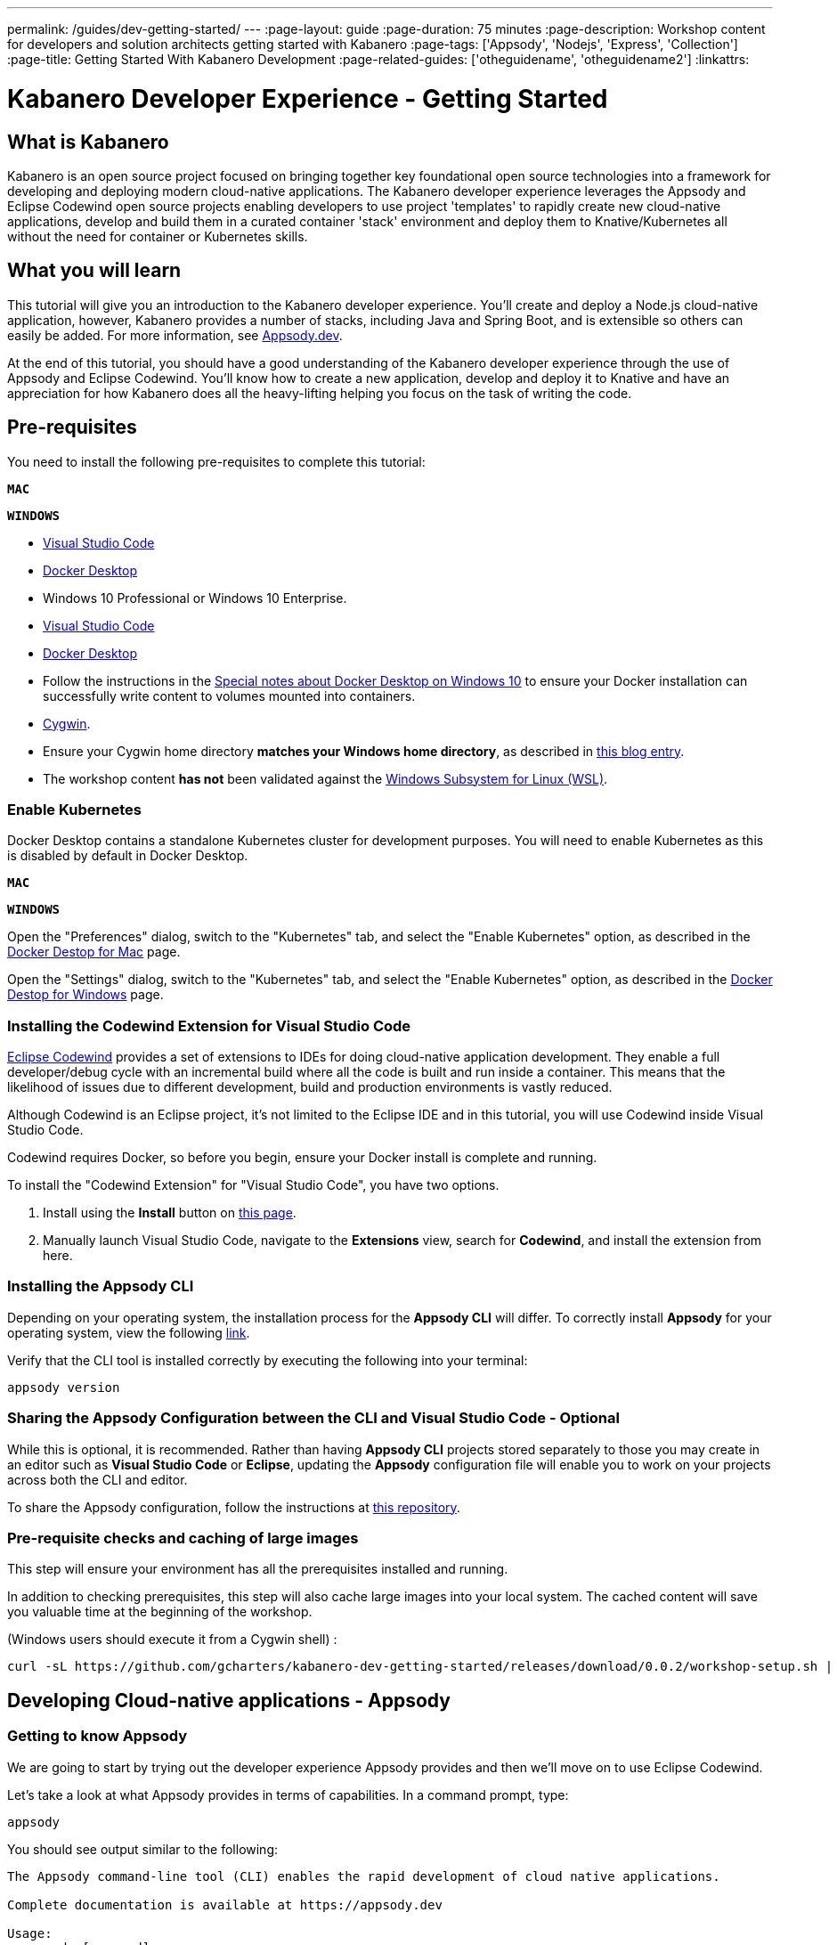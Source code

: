 ---
permalink: /guides/dev-getting-started/
---
:page-layout: guide
:page-duration: 75 minutes
:page-description: Workshop content for developers and solution architects getting started with Kabanero
:page-tags: ['Appsody', 'Nodejs', 'Express', 'Collection']
:page-title: Getting Started With Kabanero Development
:page-related-guides: ['otheguidename', 'otheguidename2']
:linkattrs:

= Kabanero Developer Experience - Getting Started

////
Copyright 2019 IBM Corporation and others.

Licensed undser the Apache License, Version 2.0 (the "License");
you may not use this file except in compliance with the License.
You may obtain a copy of the License at

http:www.apache.org/licenses/LICENSE-2.0

Unless required by applicable law or agreed to in writing, software
distributed under the License is distributed on an "AS IS" BASIS,
WITHOUT WARRANTIES OR CONDITIONS OF ANY KIND, either express or implied.
See the License for the specific language governing permissions and
limitations under the License.
////

:kabanero-collection: v0.2.0-beta1

== What is Kabanero

Kabanero is an open source project focused on bringing together key
foundational open source technologies into a framework for developing
and deploying modern cloud-native applications. The Kabanero developer
experience leverages the Appsody and Eclipse Codewind open source
projects enabling developers to use project 'templates' to rapidly
create new cloud-native applications, develop and build them in a
curated container 'stack' environment and deploy them to
Knative/Kubernetes all without the need for container or Kubernetes
skills.

== What you will learn

This tutorial will give you an introduction to the Kabanero developer
experience. You’ll create and deploy a Node.js cloud-native application, 
however, Kabanero provides a number of stacks,
including Java and Spring Boot, and is extensible so others can easily
be added. For more information, see https://appsody.dev/[Appsody.dev].

At the end of this tutorial, you should have a good understanding of the
Kabanero developer experience through the use of Appsody and Eclipse
Codewind. You’ll know how to create a new application, develop and
deploy it to Knative and have an appreciation for how Kabanero does all
the heavy-lifting helping you focus on the task of writing the code.


== Pre-requisites

You need to install the following pre-requisites to
complete this tutorial:

[.tab_link.mac_link]
`*MAC*`

[.tab_link.windows_link]
`*WINDOWS*`

[.tab_content.mac_section]
--
- https://code.visualstudio.com/[Visual Studio Code]
- https://docs.docker.com/docker-for-mac/[Docker Desktop]

--

[.tab_content.windows_section]
--
- Windows 10 Professional or Windows 10 Enterprise.
- https://code.visualstudio.com/[Visual Studio Code]
- https://docs.docker.com/docker-for-windows/[Docker Desktop]
- Follow the instructions in the
link:docker-windows-aad[Special notes about Docker Desktop on Windows
10] to ensure your Docker installation can successfully write content to
volumes mounted into containers.
- https://www.cygwin.com/[Cygwin].
- Ensure your Cygwin home directory *matches your Windows home directory*, as
described in
https://ryanharrison.co.uk/2015/12/01/cygwin-change-home-directory.html[this
blog entry]. 
- The workshop content *has not* been validated against the
https://docs.microsoft.com/en-us/windows/wsl[Windows Subsystem for Linux
(WSL)].
--

=== Enable Kubernetes 

Docker Desktop contains a standalone Kubernetes cluster for development purposes.
You will need to enable Kubernetes as this is disabled by default in Docker Desktop. 

[.tab_link.mac_link]
`*MAC*`

[.tab_link.windows_link]
`*WINDOWS*`

[.tab_content.mac_section]
Open the "Preferences" dialog, switch to the "Kubernetes" tab, and select the "Enable Kubernetes" 
option, as described in the 
https://docs.docker.com/docker-for-mac/#kubernetes[Docker Destop for Mac] page.

[.tab_content.windows_section]
Open the "Settings" dialog, switch to the "Kubernetes" tab, and select the "Enable Kubernetes" 
option, as described in the 
https://docs.docker.com/docker-for-windows/#kubernetes[Docker Destop for Windows] page.


=== Installing the Codewind Extension for Visual Studio Code

https://www.eclipse.org/codewind/[Eclipse Codewind] provides a set of extensions to IDEs for doing
cloud-native application development. They enable a full developer/debug
cycle with an incremental build where all the code is built and run
inside a container. This means that the likelihood of issues due to
different development, build and production environments is vastly
reduced.

Although Codewind is an Eclipse project, it’s not limited to the Eclipse
IDE and in this tutorial, you will use Codewind inside Visual Studio
Code.

Codewind requires Docker, so before you begin, ensure your Docker
install is complete and running.

To install the "Codewind Extension" for "Visual Studio Code", you have
two options.

. Install using the *Install* button on
https://marketplace.visualstudio.com/items?itemName=IBM.codewind[this
page].
. Manually launch Visual Studio Code, navigate to the *Extensions* view,
search for *Codewind*, and install the extension from here.

=== Installing the Appsody CLI

Depending on your operating system, the installation process for the
*Appsody CLI* will differ. To correctly install *Appsody* for your
operating system, view the following
https://appsody.dev/docs/getting-started/installation[link].

Verify that the CLI tool is installed correctly by executing the
following into your terminal:

[source, role='command']
```
appsody version
```

=== Sharing the Appsody Configuration between the CLI and Visual Studio Code - Optional

While this is optional, it is recommended. Rather than having *Appsody
CLI* projects stored separately to those you may create in an editor
such as *Visual Studio Code* or *Eclipse*, updating the *Appsody*
configuration file will enable you to work on your projects across both
the CLI and editor.

To share the Appsody configuration, follow the instructions at
https://github.com/eclipse/codewind-appsody-extension#optional-using-the-same-appsody-configuration-between-local-cli-and-codewind[this
repository].

=== Pre-requisite checks and caching of large images

This step will ensure your environment has all the prerequisites
installed and running.

In addition to checking prerequisites, this step will also cache large
images into your local system. The cached content will save you valuable
time at the beginning of the workshop.

(Windows users should execute it from a Cygwin shell) :

[source, role='command']
```
curl -sL https://github.com/gcharters/kabanero-dev-getting-started/releases/download/0.0.2/workshop-setup.sh | bash
```

== Developing Cloud-native applications - Appsody

=== Getting to know Appsody

We are going to start by trying out the developer experience Appsody
provides and then we’ll move on to use Eclipse Codewind.

Let’s take a look at what Appsody provides in terms of capabilities. In
a command prompt, type:

[source, role='command']
```
appsody
```

You should see output similar to the following:

[source, role="no_copy"]
----
The Appsody command-line tool (CLI) enables the rapid development of cloud native applications.

Complete documentation is available at https://appsody.dev

Usage:
  appsody [command]

Available Commands:
  build       Locally build a docker image of your appsody project
  completion  Generates bash tab completions
  debug       Run the local Appsody environment in debug mode
  deploy      Build and deploy your Appsody project to your Kubernetes cluster
  extract     Extract the stack and your Appsody project to a local directory
  help        Help about any command
  init        Initialize an Appsody project with a stack and template app
  list        List the Appsody stacks available to init
  operator    Install or uninstall the Appsody operator from your Kubernetes cluster.
  repo        Manage your Appsody repositories
  run         Run the local Appsody environment for your project
  stop        Stops the local Appsody docker container for your project
  test        Test your project in the local Appsody environment
  version     Show Appsody CLI version

Flags:
      --config string   config file (default is $HOME/.appsody/.appsody.yaml)
      --dryrun          Turns on dry run mode
  -h, --help            help for appsody
  -v, --verbose         Turns on debug output and logging to a file in $HOME/.appsody/logs

Use "appsody [command] --help" for more information about a command.
----

The Appsody CLI has a number of *Commands*. The majority of these
commands are for working with stacks: build, debug, run stop, test, and
extract, list.

Let’s take a look at what stacks we have available by entering:

[source, role='command']
```
appsody list
```

This command lists the available stacks and you should see something
like:

[source, role="no_copy"]
----
REPO                    ID                          VERSION     TEMPLATES   DESCRIPTION                                              
appsodyhub              java-microprofile           0.2.11      *default    Eclipse MicroProfile using OpenJ9 and Maven              
appsodyhub              java-spring-boot2           0.3.8       *default    Spring Boot using OpenJ9 and Maven                       
appsodyhub              nodejs                      0.2.5       *simple     Runtime for Node.js applications                         
appsodyhub              nodejs-express              0.2.5       *simple     Express web framework for Node.js                        
appsodyhub              nodejs-loopback             0.1.3       *scaffold   LoopBack API framework for Node.js                       
appsodyhub              swift                       0.1.4       *simple     Runtime for Swift applications
----

You’ll see that with the stacks available, we can develop new
cloud-native applications using Java, Node.js or Swift, with a number of
different, popular frameworks.

You can also register new repositories containing stacks created from
the ground up or as forks of the default stacks shipped with Appsody

To illustrate that point, we can register the repository for 
Kabanero collections, using the following command:

[source, role='command']
```
appsody repo add kabanero https://github.com/kabanero-io/collections/releases/download/v0.2.0-beta1/kabanero-index.yaml

appsody repo list
```

You should see an output similar to this:

[source, role="no_copy"]
----
NAME       	URL                                                                                          
*appsodyhub	https://github.com/appsody/stacks/releases/latest/download/incubator-index.yaml              
kabanero   	https://github.com/kabanero-io/collections/releases/download/v0.2.0-beta1/kabanero-index.yaml
----

`+Appsodyhub+` is the location where the appsody project releases its
stacks. The `+*+` indicates that this is the default repository. We can
instruct appsody to set the new kabanero repository as the default repository:

....
$ appsody repo set-default kabanero
Your default repository is now set to kabanero

$ appsody repo list

NAME      	URL                                                                                          
*kabanero 	https://github.com/kabanero-io/collections/releases/download/v0.2.0-beta1/kabanero-index.yaml
appsodyhub	https://github.com/appsody/stacks/releases/latest/download/incubator-index.yaml       
....




=== Creating a new Project with Appsody

Make a directory to contain your project:

[.tab_link.mac_link]
`*MAC*`

[.tab_link.windows_link]
`*WINDOWS*`

[.tab_content.mac_section]
--
[source, role='command']
```
mkdir -p ~/workspace/kabanero-workshop/nodejs
cd ~/workspace/kabanero-workshop/nodejs
```
--

[.tab_content.windows_section]
--
[source, role='command']
```
mkdir %USERPROFILE%\workspace\kabanero-workshop\nodejs
cd %USERPROFILE%\workspace\kabanero-workshop\nodejs
```
--

Create the new project. This project will be using the Node.JS Express framework.

[source, role='command']
appsody init kabanero/nodejs-express


When the build completes, you should see something like:

[source, role="no_copy"]
...
[InitScript] [INFO] ------------------------------------------------------------------------
[InitScript] [INFO] BUILD SUCCESS
[InitScript] [INFO] ------------------------------------------------------------------------
[InitScript] [INFO] Total time: 0.800 s
[InitScript] [INFO] Finished at: 2019-09-02T15:52:41+01:00
[InitScript] [INFO] ------------------------------------------------------------------------
Successfully initialized Appsody project


Open up the project in VS Code.

[source, role='command']
code .

Special note for compiled languages, such as Java: To experience the incremental 
update during development you will need an IDE that automatically compiles the source files each time
they are saved. For instance, VS Code (with the Red Hat
`+Language Support for Java+`), Eclipse and IntelliJ IDEA are all known
to work.


Expand the project `+src+` and you should see a structure and code like
this:

This project template was designed with simplicity in mind, containing only
a skeleton Node.JS application and Appsody control files:

[source, role="no_copy"]
```
./test/test.js
./.gitignore
./package-lock.json
./package.json
./.appsody-config.yaml
./.vscode/launch.json
./.vscode/tasks.json
./app.js
```


=== Live coding with Appsody

Let’s start the new application ready to make some edits. Enter the
following command:

[source, role='command']
appsody run

The run command for this stack has been set up to run the application 
with `node` and use hot code updates to reflect code changes made
to the source tree.

After a while you should see output similar to the following:

[source, role="no_copy"]
Running development environment...
Pulling docker image dev.local/nodejs-express:SNAPSHOT
Running command: docker pull dev.local/nodejs-express:SNAPSHOT
Error response from daemon: Get https://dev.local/v2/: Service Unavailable
[Warning] Docker image pull failed: exit status 1
Using local cache for image dev.local/nodejs-express:SNAPSHOT
Running docker command: docker run --rm -p 3000:3000 -p 8080:8080 -p 9229:9229 --name node-js-dev -v /Users/nastacio/workspace/kabanero-workshop/nodejs/:/project/user-app -v node-js-deps:/project/user-app/node_modules -v /Users/nastacio/.appsody/appsody-controller:/appsody/appsody-controller -t --entrypoint /appsody/appsody-controller dev.local/nodejs-express:SNAPSHOT --mode=run
[Container] Running APPSODY_PREP command: npm install --prefix user-app
added 170 packages from 578 contributors and audited 295 packages in 3.639s
[Container] found 0 vulnerabilities
[Container] 
Running command:  npm start
[Container] Running command:  npm start
[Container] Wait received error on APPSODY_RUN/DEBUG/TEST signal: interrupt
[Container] 
[Container] > nodejs-express@0.2.6 start /project
[Container] > node server.js
[Container] 
[Container] [Tue Oct  8 15:04:22 2019] com.ibm.diagnostics.healthcenter.loader INFO: Node Application Metrics 5.0.5.201910032155 (Agent Core 4.0.5)
[Container] [Tue Oct  8 15:04:23 2019] com.ibm.diagnostics.healthcenter.mqtt INFO: Connecting to broker localhost:1883
[Container] App started on PORT 3000
[Container] Running command:  npm start
[Container] [Warning] Wait Received error starting process of type APPSODY_RUN/DEBUG/TEST_ON_CHANGE while running command: npm start error received was: signal: interrupt
[Container] 
[Container] > nodejs-express@0.2.6 start /project
[Container] > node server.js
[Container] 
[Container] [Tue Oct  8 15:04:23 2019] com.ibm.diagnostics.healthcenter.loader INFO: Node Application Metrics 5.0.5.201910032155 (Agent Core 4.0.5)
[Container] [Tue Oct  8 15:04:24 2019] com.ibm.diagnostics.healthcenter.mqtt INFO: Connecting to broker localhost:1883
[Container] App started on PORT 3000


Let’s now make a code change. The Node.js Express stack can dynamically 
update the running application without needing a restart.

First, navigate to the REST application endpoint to confirm that there
are no esources available. Open the following link in your
browser:

http://localhost:3000/resource

You should see an `+Not Found+` response.

Modify the app.js source file to include the extra "/resource" REST path:

[source,nodejs]
----
const app = require('express')()

app.get('/', (req, res) => {
  res.send("Hello from Appsody!");
});

app.get('/resource', (req, res) => {
  res.send("Resource from Appsody!");
});

module.exports.app = app;
----

You should see that upon saving the file the source code change is detected 
and the application updated:

[source, role="no_copy"]
[Container] Running command:  npm start
[Container] [Warning] Wait Received error starting process of type APPSODY_RUN/DEBUG/TEST_ON_CHANGE while running command: npm start error received was: signal: interrupt
[Container] 
[Container] > nodejs-express@0.2.6 start /project
[Container] > node server.js
[Container] 
[Container] [Tue Oct  8 15:38:53 2019] com.ibm.diagnostics.healthcenter.loader INFO: Node Application Metrics 5.0.5.201910032155 (Agent Core 4.0.5)
[Container] [Tue Oct  8 15:38:53 2019] com.ibm.diagnostics.healthcenter.mqtt INFO: Connecting to broker localhost:1883
[Container] App started on PORT 3000


Now if you browse http://localhost:3000/resource, you should see the message 
`+Resource from Appsody!+` instead of the original `+Not Found+` message 

Try changing the message in `+app.js+` saving and
refreshing the page. You’ll see it only takes a few seconds for the
change to take effect.

When you’re done, type `+Ctrl-C+` to end the appsody run.

=== Deploying to Kubernetes

You’ve finished writing your code and want to deploy to Kubernetes. The
Kabanero project integrates Tekton as a CI/CD pipeline for deploying to
Kubernetes (including Knative and Istio). This enables you to commit
your changes to a git repo and have a Tekton pipeline build and
potentially deploy the project.

A full Kabanero set-up was considered too much for this workshop, so
here we are going to make use of a nice little feature from Appsody,
`+appsody deploy+`. In the terminal in the root of your project, type:

[source, role='command']
appsody deploy

At the end of the deploy, you should see an output like this:

[source, role="no_copy"]
Built docker image dev.local/nodejs
Using applicationImage of: dev.local/nodejs
Attempting to apply resource in Kubernetes ...
Running command: kubectl apply -f app-deploy.yaml --namespace default
Deployment succeeded.
Appsody Deployment name is: nodejs
Running command: kubectl get rt nodejs -o jsonpath="{.status.url}" --namespace default
Attempting to get resource from Kubernetes ...
Running command: kubectl get route nodejs -o jsonpath={.status.ingress[0].host} --namespace default
Attempting to get resource from Kubernetes ...
Running command: kubectl get svc nodejs -o jsonpath=http://{.status.loadBalancer.ingress[0].hostname}:{.spec.ports[0].nodePort} --namespace default
Deployed project running at http://localhost:30062

The very last line tells you where the application is available. Let’s
call the resource by opening this endpoint in the browser:

http://localhost:30062/resource

You should now see the response from your JAX-RS resource.

Let’s take a look at the deployment. Enter:

[source, role='command']
kubectl get all


You should see an output similar to this:

[source, role="no_copy"]
--
NAME                                    READY   STATUS    RESTARTS   AGE
pod/appsody-operator-6bbddbd455-r65vp   1/1     Running   0          6m57s
pod/nodejs-7d84ddc98d-r7bnj             1/1     Running   0          44s


NAME                       TYPE        CLUSTER-IP       EXTERNAL-IP   PORT(S)          AGE
service/appsody-operator   ClusterIP   10.100.219.241   <none>        8383/TCP         6m51s
service/kubernetes         ClusterIP   10.96.0.1        <none>        443/TCP          9m13s
service/nodejs             NodePort    10.110.138.128   <none>        3000:30062/TCP   44s


NAME                               READY   UP-TO-DATE   AVAILABLE   AGE
deployment.apps/appsody-operator   1/1     1            1           6m57s
deployment.apps/nodejs             1/1     1            1           44s

NAME                                          DESIRED   CURRENT   READY   AGE
replicaset.apps/appsody-operator-6bbddbd455   1         1         1       6m57s
replicaset.apps/nodejs-7d84ddc98d             1         1         1       44s
--

The entries with `+nodejs+` are your applications. The
`+appsody-operator+` are those used by Appsody to perform the
deployment.

It’s worth noting at this point that this deployment was achieved
without us having to write, or understand, a Dockerfile or Kubernetes
deployment yaml.

Now list the files in your project directory. You should see something
like this:

[source, role="no_copy"]
....
-rw-r--r--  1 nastacio  staff    628 Oct  8 14:05 app-deploy.yaml
-rw-r--r--  1 nastacio  staff    130 Oct  8 14:02 app.js
-rw-r--r--  1 nastacio  staff  51421 Oct  8 14:02 package-lock.json
-rw-r--r--  1 nastacio  staff    455 Oct  8 14:02 package.json
drwxr-xr-x  3 nastacio  staff     96 Oct  8 14:02 test
....

The `+app-deploy.yaml+` is generated from the stack and used to deploy
to Kubernetes. If you look inside the file, you’ll see entries for
`+liveness+` and `+readiness+` probes, metrics, and the service port.

Check out the `+liveness+` and `+readiness+` endpoints by pointing your
browser at the following URLs, remembering to replace the port numbers with
the port numbers from the output of the `appsody deploy` command:

* http://localhost:30062/live
* http://localhost:30062/ready

You should see something like:

[source,json]
----
// http://localhost:30062/ready

{
    "status":"UP",
    "checks":[]
}
----

These endpoints are provided by the stack health checks generated
by the project starter.

Finally, let’s undeploy the application by entering:

[source, role='command']
```
appsody deploy delete
```


You should see an output something like this:

[source, role="no_copy"]
----
....
Deleting deployment using deployment manifest app-deploy.yaml
Attempting to delete resource from Kubernetes...
Running command: kubectl delete -f app-deploy.yaml --namespace default
Deployment deleted
....
----

Check that everything was undeployed using:

[source, role='command']
```
kubectl get all
```

You should see output similar to this:

[source, role="no_copy"]
....
NAME                                    READY   STATUS    RESTARTS   AGE
pod/appsody-operator-6bbddbd455-r65vp   1/1     Running   0          13m


NAME                       TYPE        CLUSTER-IP       EXTERNAL-IP   PORT(S)    AGE
service/appsody-operator   ClusterIP   10.100.219.241   <none>        8383/TCP   13m
service/kubernetes         ClusterIP   10.96.0.1        <none>        443/TCP    15m


NAME                               READY   UP-TO-DATE   AVAILABLE   AGE
deployment.apps/appsody-operator   1/1     1            1           13m

NAME                                          DESIRED   CURRENT   READY   AGE
replicaset.apps/appsody-operator-6bbddbd455   1         1         1       13m
....

What if you decide you want to see the Container and Kubernetes
configuration that Appsody is using, or you want to take your project
elsewhere? You can do this as follows. Enter:

[source, role='command']
```
appsody extract --target-dir tmp-extract
```

You should see output similar to:

[source, role="no_copy"]
....
Extracting project from development environment
Pulling docker image dev.local/nodejs-express:SNAPSHOT
Running command: docker pull dev.local/nodejs-express:SNAPSHOT
Error response from daemon: Get https://dev.local/v2/: Service Unavailable
[Warning] Docker image pull failed: exit status 1
Using local cache for image dev.local/nodejs-express:SNAPSHOT
[Warning] The stack image does not contain APPSODY_PROJECT_DIR. Using /project
Running command: docker create --name nodejs-extract -v /Users/nastacio/workspace/kabanero-workshop/nodejs/:/project/user-app dev.local/nodejs-express:SNAPSHOT
Running command: docker cp nodejs-extract:/project /Users/nastacio/.appsody/extract/nodejs
Running command: docker rm nodejs-extract -f
Project extracted to /Users/nastacio/workspace/kabanero-workshop/nodejs/tmp-extract
....

Let’s take a look at the extracted project:

[.tab_link.mac_link]
`*MAC*`

[.tab_link.windows_link]
`*WINDOWS*`

[.tab_content.mac_section]
--
[source, role='command']
```
cd ~/workspace/kabanero-workshop/nodejs/tmp-extract
ls -al
```
--

[.tab_content.windows_section]
--
[source, role='command']
```
cd %USERPROFILE%\workspace\kabanero-workshop\nodejs\tmp-extract
dir
```
--

You should see output similar to the following:

[source, role="no_copy"]
....
drwxr-xr-x   10 nastacio  staff    320 Oct  3 17:55 .
drwxr-xr-x   11 nastacio  staff    352 Oct  8 14:15 ..
-rw-r--r--    1 nastacio  staff     48 Oct  3 14:41 .dockerignore
-rw-r--r--    1 nastacio  staff    878 Oct  3 14:41 Dockerfile
drwxr-xr-x  274 nastacio  staff   8768 Oct  3 17:55 node_modules
-rw-r--r--    1 nastacio  staff  92237 Oct  3 17:55 package-lock.json
-rw-r--r--    1 nastacio  staff    659 Oct  3 14:41 package.json
-rw-r--r--    1 nastacio  staff   1462 Oct  3 14:41 server.js
drwxr-xr-x    3 nastacio  staff     96 Oct  3 14:41 test
drwxr-xr-x   10 nastacio  staff    320 Oct  8 14:04 user-app
....

These are the files for the project, including those provided by the
stack. For example, the `+package.json+` has the core application definition 
for your application, and the `+Dockerfile+` is the one used to build and package
the application. The `+user-app+` is the Node.js project for your
application.

That’s it for the Appsody part of the workshop. You’ve seen how Appsody
`+stacks+` and `+templates+` make it easy to get started with a new
project with a curated and consistent dev and production environment.
You’ve also seen how Appsody makes it really easy to build
production-ready containers and deploy them to a Kubernetes environment.
Let’s now take a look at Codewind.

== Developing Cloud-native applications - Codewind

=== Using a Custom Appsody Stack from Codewind

By default, Codewind has integration for the Kabanero stacks, which are 
based on the stacks released by the Appsody project. 

It is worth looking at the Codewind configuration to understand how to
eventually include references to custom stacks, such as the one we will 
be building in this workshop.

In order to include additional stacks to the list of stacks available
inside Codewind, you can add them through the template sources panel.
Right-click the Projects icon in the Codewind section of the Visual Code
Studio Explorer and select "Manage Template Sources":

Make sure you have "Kabanero Collections" enabled and "Appsody Stacks"
disabled, otherwise you may see stacks with the same name and descriptions
in the list of stack options when creating a new Codewind project.

.Codewind template sources 
image::/img/guide/kab-workshop-codewind-template-sources.png[link="/img/guide/kab-workshop-codewind-template-sources.png" alt="Codewind template sources"]

You’re now ready to use the Kabanero collections from within Codewind.

=== Creating a new Codewind Project

We’ve seen how the Appsody CLI helps create, build and deploy projects
based on stacks and templates. Let’s now see how Codewind augments the
Appsody experience with tools for cloud-native development.

We’re going to start by creating a new Node.js project. These first
steps are the same for all the supported project types.

To get started with writing the project, hover over the *Projects* entry
underneath *Codewind* in *Visual Studio Code* and press the *+* icon to
create a new project.

.New Codewind project 
image::/img/guide/kab-workshop-new-project.png[link="/img/guide/kab-workshop-new-project.png" alt="New Codewind project"]


You should see a list of project types you can create. Select the
`+Kabanero Collections+` group, then select `Appsody Node.js Express simple template`.

.New Node.js Express project 
image::/img/guide/kab-workshop-codewind-new-nodejs.png[link="/img/guide/kab-workshop-codewind-new-nodejs.png" alt="New Node.js Express project"]

In the next field give the project a name, e.g `+kabanero-node-project+`

Press `+Enter+` to create the project.

The project has been generated and will now be building. To see the
progress, expand `+Codewind+` -> `+Projects+` and right click the menu
options `+Show all logs+`:

After a little while you should see the following log message:

[source, role="no_copy"]
....
Removing intermediate container 13648583c48c
 ---> 6f9d1a63dd11
Step 10/10 : CMD ["npm", "start"]
 ---> Running in 57255d64995d
Removing intermediate container 57255d64995d
 ---> bab327cf0931
Successfully built bab327cf0931
Successfully tagged cw-kabaneronodeproject-55db2350-ea0d-11e9-b965-597841276b82:latest
....

And the state for the project should change to `+Running+`:

.Node.js Express project running
image::/img/guide/kab-workshop-codewind-nodejs-running.png[link="/img/guide/kab-workshop-codewind-nodejs-running.png" alt="Node.js Express project running"]

The generated project contains all the boiler-plate code to get started
with developing a Node.js Express application. This is the exact same
code we saw generated for the new Appsody project.

To access the application endpoint in a browser, select the *Open App*
icon next to the project’s name, or right-click on the project and
select the `+Open App+` menu option. This opens up the application in
the running container showing a welcome page for the project.

.Launch Node.js Express application
image::/img/guide/kab-workshop-codewind-launch-nodejs.png[link="/img/guide/kab-workshop-codewind-launch-nodejs.png" alt="Launch Node.js Express application"]

Let’s take a look at the code. In the *Visual Studio Code Explorer* you should see
an entry with your Codewind project name. If you don’t find
it, right-click on the project and choose `+Add Folder to Workspace+`.
In the workspace view, expand the project and the sub-folders to show
all the files created from the Appsody template (Note, the template is
not intended to be a sample as most people would end up having to delete
the code each time, it aims to provide the starter code, server
configuration and build to which you can add your code).

The main source file is *app.js*, which serves the root path of your REST API.

Let’s modify that file to add the "/resource" REST endpoint to your application:

[source,node]
----
const app = require('express')()

app.get('/', (req, res) => {
  res.send("Hello from Appsody!");
});
 
app.get('/resource', (req, res) => {
  res.send("Resource from Appsody!");
});

module.exports.app = app;
----

Any changes you make to your code will automatically be 
re-deployed by *Codewind*, and viewed in your browser.

If you still have the logs `+OUTPUT+` tab open you will see that the
code is compiled and the application restarted. You should see messages
like:

[source, role="no_copy"]
....
[Container] > nodejs-express@0.2.6 start /project
[Container] > node server.js
[Container] 
[Container]  Wed Oct  9 01:44:20 2019  com.ibm.diagnostics.healthcenter.loader INFO: Node Application Metrics 5.0.5.201910041526 (Agent Core 4.0.5)
[Container]  Wed Oct  9 01:44:21 2019  com.ibm.diagnostics.healthcenter.mqtt INFO: Connecting to broker localhost:1883
[Container] App started on PORT 3000
....

Point your browser at the new resource (note, `+<port>+` is the port
number you saw when you first opened the application):

[source, role="no_copy"]
....
http://127.0.0.1:<port>/resource
....

You should see the following response:

[source, role="no_copy"]
....
Resource from Appsody!
....

=== Looking Inside the Container

During development you may need to look inside the container to see
what’s deployed and configured. Codwind makes this easy. Select the
`+Open Container Shell+` option:

.Open Container Shell
image::/img/guide/kab-workshop-codewind-shell.png[link="/img/guide/kab-workshop-codewind-shell.png" alt="Open Container Shell"]

The following shows the files and location where the shell opens inside
the container. This is the root of your project.

.Listing application files from container shell
image::/img/guide/kab-workshop-codewind-shell-commands.png[link="/img/guide/kab-workshop-codewind-shell-commands.png" alt="Listing application files from container shell"]

You can navigate around the various directories for the application
and its dependencies.

=== Viewing Application Metrics

Let’s take a look at the application metrics built in to Codewind.
Right-click on the application and select `+Open Application Monitor+`:

This should open a page in your browser showing the metrics
dashboard with various system resource and response time data.
To make it more interesting,
hit the REST endpoint a few times to see the effects. You should end up
with a dashboard looking something like:

.Codewind Application Metrics Dashboard
image::/img/guide/kab-workshop-codewind-performance.png[link="/img/guide/kab-workshop-codewind-performance.png" alt="Codewind Application Metrics Dashboard"]

The dashboard helps you understand the runtime characteristics of your
service. Keep the dashboard open for now.

=== Running Load Tests

Let’s now take a look at the load testing support of Codewind.
Right-click on the application and select
`+Open Performance Dashboard+`:

In a browser tab you should see the Codewind performance dashboard.
Click on `+Edit load run settings+` and change the path to point to the
REST service endpoint `+/resource+` and click `+Save+` to save
the settings. Click `+Run Load Test+`, in the dialog, give the test a
name `+Test 1+` and choose `+Run+`:

.Edit load run settings
image::/img/guide/kab-workshop-codewind-edit-load-test.png[link="/img/guide/kab-workshop-codewind-edit-load-test.png" alt="Edit load run settings"]

When the tests are complete you should see results similar to the
following (you may need to click refresh in the browser). Click the
check-boxes for `+Response+`, `+Hits+`, `+CPU+` and `+Memory+`.

.Load test results
image::/img/guide/kab-workshop-codewind-performance-test.png[link="/img/guide/kab-workshop-codewind-performance-test.png" alt="Load test results"]

To see the effect of the load test on the service, take a look at the
metrics dashboard you opened earlier. You should see spikes in the
various measures.

Let’s do some development and degrade the performance of the services.
Update the `+GET+` method with the following and save the file. As
before, the application will be automatically updated:

[source,java]
----
app.get('/resource', (req, res) => {
  setTimeout(function() {
    res.send("Resource from Appsody!");
  }, 3000);  
});
----

In the performance dashboard, click `+Run Load Test+`, give the test
another name, e.g. `+Test 2+`, and click `+Run+`. When the tests
complete, you should see results similar to the following:

.Load test results after performance degradation
image::/img/guide/kab-workshop-codewind-performance-test-2.png[link="/img/guide/kab-workshop-codewind-performance-test-2.png" alt="Load test results after performance degradation"]


We can see clearly from the chart that the response time has increased.
Revisit the metrics dashboard and we can also see the response time
increase:

.Application metrics after performance degradation
image::/img/guide/kab-workshop-codewind-performance-2.png[link="/img/guide/kab-workshop-codewind-performance-2.png" alt="Application metrics after performance degradation"]

=== Deploy the Project to Knative or Kubernetes via the CLI

The project you created is a normal Appsody project and so can be worked
with using the Appsody CLI. As per the Appsody part of this workshop,
deploy the application to Kubernetes using:

[.tab_link.mac_link]
`*MAC*`

[.tab_link.windows_link]
`*WINDOWS*`

[.tab_content.mac_section]
--
[source, role='command']
....
cd ~/codewind-workspace/kabanero-node-project
appsody deploy
....
--

[.tab_content.windows_section]
--
[source, role='command']
....
cd c:\codewind-workspace\kabanero-node-project
appsody deploy
....
--

If this was successful, the output of this command should be:

[source, role="no_copy"]
....
Deployed project running at http://localhost:<port>
....

Test the endpoint by opening:

[source, role="no_copy"]
....
http://127.0.0.1:<port>/resource
....

You should see the following response:

[source, role="no_copy"]
....
Resource from Appsody!
....

Congratulations! Your application is now accessible through Knative/Kubernetes.

You can undeploy the application using:

[source, role='command']
....
appsody deploy delete
....

== Working with Kabanero Collections

A collection includes everything you need to create a microservice in a
single container image, along with an enterprise-grade deployment &
integrated continuous delivery choice. Collections are developed by
application architects to match their organizational and product
requirements and work as the basis for applications created by
application developers.

A collection is defined by a combination of a stack (container images
and application templates), build/CD conventions, and deployment
best-practices.

The workshop will cover various aspects of the customization of an
existing collection, which will better prepare you for eventually
creating an entirely new collection after the workshop. 

Kabanero Collections are custom Appsody Stacks and follow the same
development process described in the
https://appsody.dev/docs/stacks/create["Creating a Stack"] section of
the Appsody website, which will be referenced throughout this section. 


=== Stacks

A https://appsody.dev/docs/stacks/stacks-overview[stack] contains at
least one pre-built container image, with the resulting runtime being
tailored to the target runtime. An application architect may to specify
different tunning parameters for a single image, such as dynamic code
reloading for development environments, or provide distinct images for
different purposes, such as an image stripped out of shell support for
production environments.

You can study the internal file structure of a stack in more detail
https://appsody.dev/docs/stacks/stack-structure[here].

=== Workshop custom stack

We are going to use a custom stack created for this workshop. Anybody can
write a stack or customize a stack for use by others. Maybe you want to
add support for another language or framework, or perhaps your company
has additional governance requirements that you want to add into an
existing stack. We’ll go into more details on stack development later,
but for now, let’s add in the stack we’ll use in this part of the
workshop.

The preparation steps for the workshop cloned the Kabanero collections
repository to your local workstation (see snippet of cloning steps below), 
so we can make local modifications and 
use `appsody stack` commands to build the custom versions of collections.

[source, role="no_copy"]
....
workshop_dir=$(echo ~)"/workspace/kabanero-workshop"

[ ! -e "${workshop_dir}/collections" ] && \
( mkdir -p "${workshop_dir}"
  cd "${workshop_dir}"
  git clone https://github.com/kabanero-io/collections )
....


The https://github.com/kabanero-io/collections[Kabanero Collections repository] has the 
complete instructions for releasing the custom collections for usage within a larger 
organization.

[.tab_link.mac_link]
`*MAC*`

[.tab_link.windows_link]
`*WINDOWS*`

[.tab_content.mac_section]
--
[source, role='command']
```
workshop_dir=$(echo ~)"/workspace/kabanero-workshop"
cd ${workshop_dir}/collections/incubator
```
--

[.tab_content.windows_section]
--
[source, role='command']
```
set workshop_dir="%USERPROFILE%\workspace\kabanero-workshop"
cd %workshop_dir%\collections\incubator
```
--

If you list the contents of that directory, you should see something like this:

[source, role="no_copy"]
----
common
java-microprofile
java-spring-boot2
nodejs
nodejs-express
nodejs-loopback
----

This is the list of Kabanero collections, which each directory containing the folder
structure matching the https://appsody.dev/docs/stacks/stack-structure[structure of an Appsody stack].
The stack we want to use is in the `+nodejs-express+` directory.

Let's take a look at the files inside that directory:

[source, role="no_copy"]
....
find . -type f
./stack.yaml
./pipelines/.gitkeep
./image/Dockerfile-stack
./image/LICENSE
./image/config/app-deploy.yaml
./image/project/test/test.js
./image/project/server.js
./image/project/Dockerfile
./image/project/.dockerignore
./image/project/package.json
./image/.dockerignore
./README.md
./templates/skaffold/test/test.js
./templates/skaffold/.gitignore
./templates/skaffold/package-lock.json
./templates/skaffold/package.json
./templates/skaffold/.vscode/launch.json
./templates/skaffold/.vscode/tasks.json
./templates/skaffold/views/index.pug
./templates/skaffold/routes/index.js
./templates/skaffold/app.js
./templates/simple/test/test.js
./templates/simple/.gitignore
./templates/simple/package-lock.json
./templates/simple/package.json
./templates/simple/.vscode/launch.json
./templates/simple/.vscode/tasks.json
./templates/simple/app.js
./collection.yaml
....

The "image" directory defines the base runtime for all templates in the collection,
with the templates for the collection listed as sub-directories of the "templates" directory.

We will be working with the "simple" template.

=== Building the custom stack

The commands for developing custom stacks are bundled under the `appsody stack` command:

[source, role='command']
```
appsody stack --help
```

[source, role="no_copy"]
....
Tools to help create and test Appsody stacks

Usage:
  appsody stack [command]

Available Commands:
  lint        Lint your stack to verify that it conforms to the standard of an Appsody stack
  package     Package a stack in the local Appsody environment
  validate    Run validation tests of a stack in the local Appsody environment
....

We want to use the `package` sub-command to generate a local copy of the stack:

[source, role='command']
```
cd nodejs-express
appsody stack package
```


You will notice the presence of the new dev-local repository:

[source, role='command']
```
appsody repo list
```

You should see:

[source, role="no_copy"]
----
NAME       	URL                                                                                          
*appsodyhub	https://github.com/appsody/stacks/releases/latest/download/incubator-index.yaml              
dev-local  	file:///Users/nastacio/.appsody/stacks/dev.local/index-dev-local.yaml                        
kabanero   	https://github.com/kabanero-io/collections/releases/download/v0.2.0-beta1/kabanero-index.yaml
----

Let’s see what stacks we now have available:

[source, role='command']
```
appsody list
```

You should now see an entry for a stack called
`+nodejs-express+` from the `+dev-local+` repository.

[source, role="no_copy"]
--
REPO       	ID               	VERSION  	TEMPLATES        	DESCRIPTION                                              
*appsodyhub	java-microprofile	0.2.17   	*default         	Eclipse MicroProfile on Open Liberty & OpenJ9 using Maven
*appsodyhub	java-spring-boot2	0.3.14   	*default, kotlin 	Spring Boot using OpenJ9 and Maven                       
*appsodyhub	nodejs           	0.2.5    	*simple          	Runtime for Node.js applications                         
*appsodyhub	nodejs-express   	0.2.7    	scaffold, *simple	Express web framework for Node.js                        
*appsodyhub	nodejs-loopback  	0.1.5    	*scaffold        	LoopBack 4 API Framework for Node.js                     
*appsodyhub	python-flask     	0.1.4    	*simple          	Flask web Framework for Python                           
*appsodyhub	swift            	0.1.4    	*simple          	Runtime for Swift applications                           
dev-local  	nodejs-express   	0.2.6    	*simple, skaffold	Express web framework for Node.js                        
kabanero   	java-microprofile	0.2.14   	*default         	Eclipse MicroProfile on Open Liberty & OpenJ9 using Maven
kabanero   	java-spring-boot2	0.3.13   	*default, kotlin 	Spring Boot using OpenJ9 and Maven                       
kabanero   	nodejs           	0.2.5    	*simple          	Runtime for Node.js applications                         
kabanero   	nodejs-express   	0.2.6    	*simple, skaffold	Express web framework for Node.js                        
kabanero   	nodejs-loopback  	0.1.4    	*scaffold        	LoopBack 4 API Framework for Node.js
--

We are now ready to start customizing this local stack and creating sample applications 
to test its functionality.


=== Collection Scenario 1: Update the release of Node.js express in the stack

In this scenario, a new version of Node.js `express` is released and you, as the application
architect, want all applications based on this stack to be migrated to
the latest release in the next development and deployment cycle.

The first step is to clone the stack, which was already executed by the
prerequisite preparation steps.


In this stack, the file `./image/project/package.json` specifies the version 
of `express`.

You now modify that version "~4.16.0" to work with the newer minor version "~4.17.0":

[source,json]
----
{
  "name": "nodejs-express",
  "version": "0.2.6",
  "description": "Node.js Express Stack",
  "license": "Apache-2.0",
  "repository": {
    "type": "git",
    "url": "https://github.com/appsody/stacks.git",
    "directory": "incubator/nodejs-express/image/project"
  },
  "scripts": {
    "debug": "node --inspect=0.0.0.0 server.js",
    "start": "node server.js",
    "test": "mocha"
  },
  "dependencies": {
    "@cloudnative/health-connect": "^2.0.0",
    "appmetrics-prometheus": "^3.0.0",
    "express": "~4.17.0"   // <1>
  },
  "devDependencies": {
    "chai": "^4.2.0",
    "mocha": "~6.1.0",
    "request": "^2.88.0",
    "appmetrics-dash": "^5.0.0"
  }
}
----
<1> Newer `express` framework version

With the version changed, we need to rebuild the stack before proceeding
with the stack validation steps. Note the call to remove the "dev-local"
repo, which is necessary until https://github.com/appsody/appsody/issues/396[Appsody issue #396] 
is resolved.

[source, role='command']
....
appsody repo remove dev-local 
appsody stack package
....

As an optimization step, since all Docker images being generated for this local
stack are not located in a remote repository, we can save time by informing
Appsody to not download images that are already in the local repository:

[.tab_link.mac_link]
`*MAC*`

[.tab_link.windows_link]
`*WINDOWS*`

[.tab_content.mac_section]
--
[source, role='command']
```
export APPSODY_PULL_POLICY=IFNOTPRESENT
```

[.tab_content.windows_section]
--
[source, role='command']
[source, role='command']
```
set APPSODY_PULL_POLICY=IFNOTPRESENT
```

It is now time to verify the changes from the perspective of the
application developer. We can go back to the original application
directory and trigger another run, which will use the updated stack:

[.tab_link.mac_link]
`*MAC*`

[.tab_link.windows_link]
`*WINDOWS*`

[.tab_content.mac_section]
--
[source, role='command']
```
workshop_dir=$(echo ~)"/workspace/kabanero-workshop"
mkdir -p "${workshop_dir}/nodejs-local"
cd "${workshop_dir}/nodejs-local"

appsody init dev-local/nodejs-express
appsody run
```
--

[.tab_content.windows_section]
--
[source, role='command']
```
set workshop_dir="%USERPROFILE%\workspace\kabanero-workshop"
mkdir "%workshop_dir%\nodejs-local"
cd "%workshop_dir%\nodejs-local"

appsody init dev-local/nodejs-express
appsody run
```
--

Once the application is running, we can use a `docker exec` command to inspect
the content of the package.json for the application and verify that the 
`express` framework version now reflects the new value placed in the stack:

[source, role='command']
```
docker exec -it nodejs-local-dev /bin/sh -c "cat package.json"
```

[source, role="no_copy"]
....
{
  ...
  "dependencies": {
    "@cloudnative/health-connect": "^2.0.0",
    "appmetrics-prometheus": "^3.0.0",
    "express": "~4.17.0"    <<<<<<< new express version in the stack
  }
  ...
}
....

End the application with `+Ctrl+C+`.

=== Collection Scenario 2: Custom application template

A stack contains at least one application template, which is the set of
application files placed in the application directory during the initial
creation of a project. The default template for a stack is defined in
stack.yaml file in the stack directory and  used by
`+appsody init+` when the user does not specify a template name.

For instance, for the nodejs-express stack, we can see the following content
for stack.yaml:

[source, role="no_copy"]
....
name: Node.js Express
version: 0.2.6
description: Express web framework for Node.js
license: Apache-2.0
language: nodejs
...
default-template: simple  <<<<<
....


An application architect can create new templates to reflect different
starting points for application developers, such as a default template
for a simple stateless application or a more complex template with
starter code for connecting to a remote database.

In this scenario, we will inspect an alternative template with a
postgresql database connection endpoint, then create and test an
application starter using that template.

We first need to create the alternative template, which will be based
on the "simple" template:

[.tab_link.mac_link]
`*MAC*`

[.tab_link.windows_link]
`*WINDOWS*`

[.tab_content.mac_section]
--
[source, role='command']
```
workshop_dir=$(echo ~)"/workspace/kabanero-workshop"
cd "${workshop_dir}/collections/incubator/nodejs-express"
cp -rf simple psqldb

```
--

[.tab_content.windows_section]
--
[source, role='command']
```
set workshop_dir="%USERPROFILE%\workspace\kabanero-workshop"
cd "%workshop_dir%\collections\incubator\nodejs-express"
copy /s simple psqldb
```
--

The next step is to modify the "package.json" file for the template 
to include the PostgreSQL dependency, which is in the new "psqldb" directory
created in the previous step:


[source, role='command']
```
cd psqldb
```

Insert the new line for "pg-promise" in the package.json file, 
inside the "devDependencies" block, as follows:

[source, role="no_copy"]
.package.json
....
{
  "name": "nodejs-express-simple",
  "version": "0.1.0",
  "description": "Simple Node.js Express application",
  "license": "Apache-2.0",
  "main": "app.js",
  "repository": {
    "type": "git",
    "url": "https://github.com/appsody/stacks.git",
    "directory": "incubator/nodejs-express/templates/simple"
  },
  "scripts": {
    "test": "mocha"
  },
  "devDependencies": {
    "chai": "^4.2.0",
    "mocha": "~6.1.0",
    "request": "^2.88.0",
    "pg-promise": "~9.3.0"
  }
}
....

The next step is to show how the template code could have a small sample
of database connectivity. Notice we are hardcoding the database connectivity
parameters in the interest of simplicity, but in a real application these
values should be provided through an external mechanism, such as Docker 
environment variables (`appsody run --docker-options="-e ..."`) or, later
in production, through secrets bound to the Kubernetes deployment or pod.

Modify the `app.js` code inside the newly created "psqldb" directory to 
look like the content below:

[source, role="no_copy"]
.app.js
....
const app = require('express')()

// Part of new PostgreSQL example
var pgp = require('pg-promise')(/* options */)
var db = pgp('postgres://postgres:mysecretpassword@workshop-postgres:5432/')

app.get('/', (req, res) => {
  res.send("Hello from Appsody!");
});

// New REST endpoint
app.get('/database', (req, res) => {
  db.one('SELECT version () AS value')
    .then(function (data) {
      res.send(data.value);
    })
    .catch(function (error) {
      res.send("ERROR:".concat(error));
    })
});
 
module.exports.app = app;
....

We are now ready to re-build our collection to include the new template:

[.tab_link.mac_link]
`*MAC*`

[.tab_link.windows_link]
`*WINDOWS*`

[.tab_content.mac_section]
--
[source, role='command']
```
workshop_dir=$(echo ~)"/workspace/kabanero-workshop"
cd "${workshop_dir}/collections/incubator/nodejs-express"

appsody repo remove dev-local
appsody stack package
```
--

[.tab_content.windows_section]
--
[source, role='command']
```
set workshop_dir="%USERPROFILE%\workspace\kabanero-workshop"
cd "%workshop_dir%\collections\incubator\nodejs-express"

appsody repo remove dev-local
appsody stack package
```
--

We can now see the new template next to the other templates in the nodejs-express
stack:

[source, role='command']
```
appsody list dev-local
```

Which should show the following output, where you notice the new "psqldb" template
in the "TEMPLATES" column:

[source, role="no_copy"]
....
REPO     	ID            	VERSION  	TEMPLATES                	DESCRIPTION                      
dev-local	nodejs-express	0.2.6    	psqldb, *simple, skaffold	Express web framework for Node.js
....

Before testing our application, our nextstep is to instantiate a local PostgreSQL database. We will use a custom docker network for both the PostgreSQL database container and the application container, which makes it easier for the application container to locate the database container by hostname instead of IP address.

[source, role='command']
```
docker network create workshop_nw

docker run --rm -it --name workshop-postgres --hostname psqldb --network workshop_nw -e POSTGRES_PASSWORD=mysecretpassword -d postgres 
```

Ensure the database container is running:

[source, role='command']
```
docker ps

b66c53a3be0f        postgres                                                  "docker-entrypoint.s…"   22 seconds ago      Up 21 seconds       5432/tcp                    workshop-postgres
```

Now we can create a new application, using the template containing the
database resource:


[.tab_link.mac_link]
`*MAC*`

[.tab_link.windows_link]
`*WINDOWS*`

[.tab_content.mac_section]
--
[source, role='command']
```
workshop_dir=$(echo ~)"/workspace/kabanero-workshop"
mkdir -p "${workshop_dir}/nodejs-db"
cd "${workshop_dir}/nodejs-db"
```
--

[.tab_content.windows_section]
--
[source, role='command']
```
set workshop_dir="%USERPROFILE%\workspace\kabanero-workshop"
mkdir "%workshop_dir%\nodejs-db"
cd "%workshop_dir%\nodejs-db"
```
--


All users:

....
appsody init dev-local/nodejs-express psqldb

appsody run --network workshop_nw
....

Wait for the application to complete its startup cycle and verify that
the new endpoint is available, by opening the
http://localhost:3000/database/ URL in a web browser, where you
should shee output like this:

....
PostgreSQL 12.0 (Debian 12.0-1.pgdg100+1) on x86_64-pc-linux-gnu, compiled by gcc (Debian 8.3.0-6) 8.3.0, 64-bit
....

End the application with `+Ctrl+C+`, stop the workshop-postgres
container, and delete the custom network:

....
docker stop workshop-postgres
docker network rm workshop_nw
....

=== Build/CD

A collection also specifies how applications should be built and
packaged, encoding conventions about compilation aspects, packaging
tooling, unit test enforcement, static code analysis, and many others. A
full Kabanero toolchain is implemented as a sequence of steps that
happen both inside and outside the container boundaries, and this
workshop covers the steps that happen within the container boundaries,
such as compilation and packaging of binaries.

This portion of the instructions is executed directly when the developer
invokes `+appsody build+` or implicitly, when the developer invokes
`+appsody deploy+` and there are outstanding code changes since the last
build.

=== Collection Scenario 3: Add static code verification to build process

In this scenario, the entire team discussed ways of making code reviews
more efficient and agreed on ensuring minimal coding guidelines for all
applications based on that stack.

After considering multiple tools, the team agreed on using
https://maven.apache.org/plugins/maven-checkstyle-plugin/usage.html[eslint]
, and the application architect can make that modification to the stack
image itself.

For simplicity we will use the default eslint rules, so that we need to
add an appropriate eslint configuration file in the image and invoke 
`eslint` in the application code./

....
${workshop_dir}/stacks/incubator/nodejs-express/image/project/Dockerfile
....

Introduce the following lines right before the line containing
`WORKDIR /project`

....
RUN chown -hR node:node /project

# ESLint invocation
RUN npm install eslint \
    && echo 'module.exports = { \
    "env": { \
        "browser": false, \
        "commonjs": true, \
        "es6": true \
    }, \
    "extends": "eslint:recommended", \
    "globals": { \
        "Atomics": "readonly", \
        "SharedArrayBuffer": "readonly" \
    }, \
    "parserOptions": { \
        "ecmaVersion": 2018 \
    }, \
    "rules": { \
    } \
};' > .eslintrc.js \
    && echo 'test/*' >  .eslintignore \
    && ./node_modules/.bin/eslint /project/user-app

WORKDIR /project
....

With the change in place, we can rebuild the stack again.


[.tab_link.mac_link]
`*MAC*`

[.tab_link.windows_link]
`*WINDOWS*`

[.tab_content.mac_section]
--
[source, role='command']
```
workshop_dir=$(echo ~)"/workspace/kabanero-workshop"
cd "${workshop_dir}/collections/incubator/nodejs-express"

appsody repo remove dev-local
appsody stack package 
```
--

[.tab_content.windows_section]
--
[source, role='command']
```
set workshop_dir="%USERPROFILE%\workspace\kabanero-workshop"
cd "%workshop_dir%\collections\incubator\nodejs-express"

appsody repo remove dev-local
appsody stack package 
```
--

With the code verification in place, we are almost ready to see the new code 
verification step in action when an application developer executes `+appsody build+`:

First we create a source file inside the `nodejs-local` project, with a violation 
to the default rule against empty blocks, named app-rule-violation.js

[source,javascript]
```
var a=1
if (a) {
}
```

[.tab_link.mac_link]
`*MAC*`

[.tab_link.windows_link]
`*WINDOWS*`

[.tab_content.mac_section]
--
[source, role='command']
```
workshop_dir=$(echo ~)"/workspace/kabanero-workshop"
cd "${workshop_dir}/nodejs-local"

appsody build
```
--

[.tab_content.windows_section]
--
[source, role='command']
```
set workshop_dir="%USERPROFILE%\workspace\kabanero-workshop"
cd "%workshop_dir%\nodejs-local"

appsody build
```
--

....
...
[Docker] 
[Docker] 
[Docker] /project/user-app/app-rule-violation.js
[Docker]   2:8  error  Empty block statement  no-empty
[Docker] 
[Docker] ✖ 1 problem (1 error, 0 warnings)
[Docker] 
...
....

=== Collection Scenario 4: Stack versioning

< Under construction > 

Appsody supports https://semver.org/[semantic versioning] during
development of stacks and applications. Notice how the checkstyle
modification from the previous scenario does not fail the build process,
but instead prints a summary of errors for the developer.

This decision was done by design, as an application architect may want
to give some time for the whole team to address the errors without
suddenly disrupting their workflow.

In this scenario, we want to show how the application architect could
release a new version of the stack that will not automatically get
picked up by developers immediately after release, so we need to
understand how Appsody tags stack images.

The initial version of the stack used in this workshop is 0.2.6, which
is listed in the output of `+appsody list+`. 

< Under construction > 

== Further reading: Development versus production behaviour

The previous scenario showed a simple change, but Kabanero collections
can accommodate more sophisticated behaviours, where the container image
is setup with additional debugging capabilitites during development and
stripped out of those capabilities during production. This
https://github.com/appsody/stacks/pull/56[Git pull request] shows how
that type of different behaviour can be achieved, by exploring the usage
of https://appsody.dev/docs/stacks/stack-structure[different modes of a
stack]: `initialization', `rapid local development', and `build and
deploy'.
